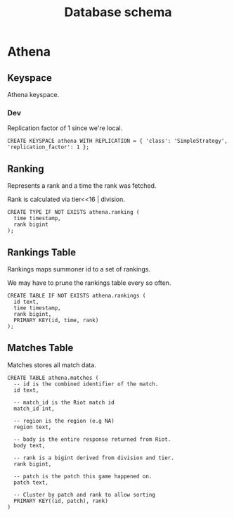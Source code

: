 #+TITLE: Database schema

* Athena

** Keyspace
Athena keyspace.

*** Dev
Replication factor of 1 since we're local.

#+BEGIN_SRC cql
CREATE KEYSPACE athena WITH REPLICATION = { 'class': 'SimpleStrategy', 'replication_factor': 1 };
#+END_SRC

** Ranking
Represents a rank and a time the rank was fetched.

Rank is calculated via tier<<16 | division.

#+BEGIN_SRC cql
CREATE TYPE IF NOT EXISTS athena.ranking (
  time timestamp,
  rank bigint
);
#+END_SRC

** Rankings Table
Rankings maps summoner id to a set of rankings.

We may have to prune the rankings table every so often.

#+BEGIN_SRC cql
CREATE TABLE IF NOT EXISTS athena.rankings (
  id text,
  time timestamp,
  rank bigint,
  PRIMARY KEY(id, time, rank)
);
#+END_SRC

** Matches Table
Matches stores all match data.

#+BEGIN_SRC cql
CREATE TABLE athena.matches (
  -- id is the combined identifier of the match.
  id text,

  -- match_id is the Riot match id
  match_id int,

  -- region is the region (e.g NA)
  region text,

  -- body is the entire response returned from Riot.
  body text,

  -- rank is a bigint derived from division and tier.
  rank bigint,

  -- patch is the patch this game happened on.
  patch text,

  -- Cluster by patch and rank to allow sorting
  PRIMARY KEY((id, patch), rank)
)
#+END_SRC
